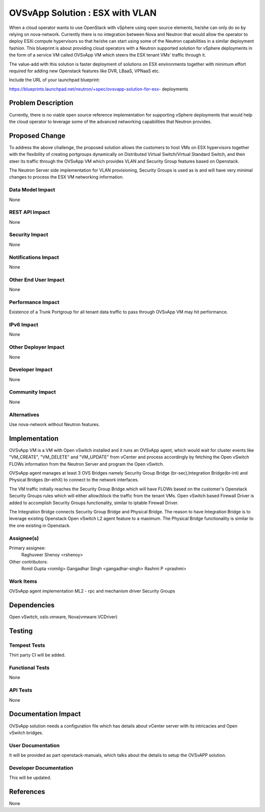 ..
 This work is licensed under a Creative Commons Attribution 3.0 Unported
 License.

 http://creativecommons.org/licenses/by/3.0/legalcode

================================
OVSvApp Solution : ESX with VLAN
================================

When a cloud operator wants to use OpenStack with vSphere using open source
elements, he/she can only do so by relying on nova-network. Currently there
is no integration between Nova and Neutron that would allow the operator to
deploy ESXi compute hypervisors so that he/she can start using some of the
Neutron capabilities in a similar deployment fashion. This blueprint is
about providing cloud operators with a Neutron supported solution for
vSphere deployments in the form of a service VM called OVSvApp VM
which steers the ESX tenant VMs' traffic through it.

The value-add with this solution is faster deployment of solutions on ESX
environments together with minimum effort required for adding new Openstack
features like DVR, LBaaS, VPNaaS etc.

Include the URL of your launchpad blueprint:

https://blueprints.launchpad.net/neutron/+spec/ovsvapp-solution-for-esx-
deployments

Problem Description
===================

Currently, there is no viable open source reference implementation for
supporting vSphere deployments that would help the cloud operator to leverage
some of the advanced networking capabilities that Neutron provides.


Proposed Change
===============

To address the above challenge, the proposed solution allows the customers
to host VMs on ESX hypervisors together with the flexibility of creating
portgroups dynamically on Distributed Virtual Switch/Virtual Standard Switch,
and then steer its traffic through the OVSvApp VM which provides VLAN and
Security Group features based on Openstack.

The Neutron Server side implementation for VLAN provisioning, Security Groups
is used as is and will have very minimal changes to process the ESX VM
networking information.

Data Model Impact
-----------------

None

REST API Impact
---------------

None

Security Impact
---------------

None

Notifications Impact
--------------------

None

Other End User Impact
---------------------

None

Performance Impact
------------------

Existence of a Trunk Portgroup for all tenant data traffic to pass
through OVSvApp VM may hit performance.

IPv6 Impact
-----------

None

Other Deployer Impact
---------------------

None

Developer Impact
----------------

None

Community Impact
----------------

None

Alternatives
------------

Use nova-network without Neutron features.


Implementation
==============

OVSvApp VM is a VM with Open vSwitch installed and it runs an OVSvApp agent,
which would wait for cluster events like "VM_CREATE", "VM_DELETE" and
"VM_UPDATE" from vCenter and process accordingly by fetching the Open vSwitch
FLOWs information from the Neutron Server and program the Open vSwitch.

OVSvApp agent manages at least 3 OVS Bridges namely Security Group Bridge
(br-sec),Integration Bridge(br-int) and Physical Bridges (br-ethX) to connect
to the network interfaces.

The VM traffic initially reaches the Security Group Bridge which will have
FLOWs based on the customer's Openstack Security Groups rules which will
either allow/block the traffic from the tenant VMs. Open vSwitch based
Firewall Driver is added to accomplish Security Groups functionality,
similar to iptable Firewall Driver.

The Integration Bridge connects Security Group Bridge and Physical Bridge.
The reason to have Integration Bridge is to leverage existing Openstack Open
vSwitch L2 agent feature to a maximum. The Physical Bridge functionality
is similar to the one existing in Openstack.

Assignee(s)
-----------

Primary assignee:
  Raghuveer Shenoy <rshenoy>

Other contributors:
  Romil Gupta <romilg>
  Gangadhar Singh <gangadhar-singh>
  Rashmi P <prashmi>

Work Items
----------

OVSvApp agent implementation
ML2 - rpc and mechanism driver
Security Groups


Dependencies
============

Open vSwitch, oslo.vmware, Nova(vmware.VCDriver)


Testing
=======

Tempest Tests
-------------

Thirt party CI will be added.

Functional Tests
----------------

None

API Tests
---------

None


Documentation Impact
====================

OVSvApp solution needs a configuration file which has details about
vCenter server with its intricacies and Open vSwitch bridges.

User Documentation
------------------

It  will be provided as part openstack-manuals, which talks about the details to
setup the OVSvAPP solution.

Developer Documentation
-----------------------

This will be updated.


References
==========

None
